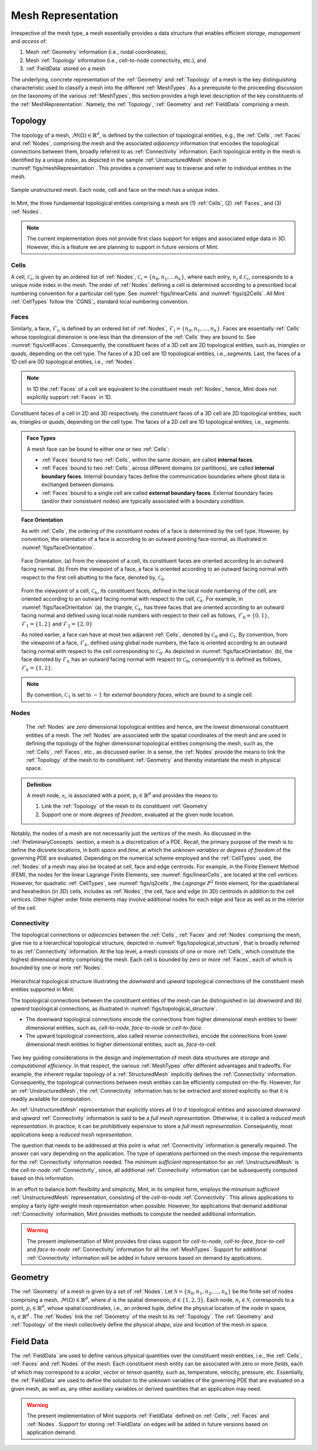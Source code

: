 .. ## Copyright (c) 2017-2019, Lawrence Livermore National Security, LLC and
.. ## other Axom Project Developers. See the top-level COPYRIGHT file for details.
.. ##
.. ## SPDX-License-Identifier: (BSD-3-Clause)

.. _sections/mesh_representation:


.. #############################################################################
..  MESH Representation
.. #############################################################################

.. _MeshRepresentation:

Mesh Representation
-------------------

Irrespective of the mesh type, a mesh essentially provides a data structure
that enables efficient *storage*, *management* and *access* of:

#. Mesh :ref:`Geometry` information (i.e., nodal coordinates),

#. Mesh :ref:`Topology` information (i.e., cell-to-node connectivity, etc.), and

#. :ref:`FieldData` stored on a mesh

The underlying, concrete representation of the :ref:`Geometry` and
:ref:`Topology` of a mesh is the key distinguishing characteristic used to
classify a mesh into the different :ref:`MeshTypes`. As a prerequisite to the
proceeding discussion on the taxonomy of the various :ref:`MeshTypes`, this
section provides a high level description of the key constituents of the
:ref:`MeshRepresentation`. Namely, the :ref:`Topology`, :ref:`Geometry` and
:ref:`FieldData` comprising a mesh.

.. _Topology:

Topology
^^^^^^^^

The topology of a mesh, :math:`\mathcal{M}(\Omega) \in \mathbb{R}^d`, is
defined by the collection of topological entities, e.g., the :ref:`Cells`,
:ref:`Faces` and :ref:`Nodes`, comprising the mesh and the associated
*adjacency* information that encodes the topological connections between them,
broadly referred to as :ref:`Connectivity` information.
Each topological entity in the mesh is identified by a unique index, as depicted
in the sample :ref:`UnstructuredMesh` shown in
:numref:`figs/meshRepresentation`. This provides a convenient way to traverse
and refer to individual entities in the mesh.

.. _figs/meshRepresentation:
.. figure:: figures/mesh_representation.png
  :align: center
  :scale: 95%
  :alt: Mesh Representation

  Sample unstructured mesh. Each node, cell and face on the mesh has a unique
  index.

In Mint, the three fundamental topological entities comprising a mesh are
(1) :ref:`Cells`, (2) :ref:`Faces`, and (3) :ref:`Nodes`.

.. note::
  The current implementation does not provide first class support for edges and
  associated edge data in 3D. However, this is a feature we are planning
  to support in future versions of Mint.

.. _Cells:

Cells
""""""

A cell, :math:`\mathcal{C}_i`, is given by an ordered list of :ref:`Nodes`,
:math:`\mathcal{C}_i=\{n_0,n_1,...n_k\}`, where each entry,
:math:`n_j \in \mathcal{C}_i`, corresponds to a
unique node index in the mesh. The order of :ref:`Nodes` defining a cell is
determined according to a prescribed local numbering convention for a
particular cell type. See :numref:`figs/linearCells` and :numref:`figs/q2Cells`.
All Mint :ref:`CellTypes` follow the `CGNS`_ standard local numbering
convention.

.. _Faces:

Faces
"""""

Similarly, a face, :math:`\mathcal{F}_i`, is defined by an ordered list of
:ref:`Nodes`, :math:`\mathcal{F}_i=\{n_0,n_1,...,n_k\}`. Faces are essentially
:ref:`Cells` whose topological dimension is one less than the dimension of the
:ref:`Cells` they are bound to. See :numref:`figs/cellFaces`.
Consequently, the constituent faces of a 3D cell are 2D topological entities,
such as, *triangles* or *quads*, depending on the cell type. The faces of a 2D
cell are 1D topological entities, i.e., *segments*. Last, the faces of a 1D cell
are 0D topological entities, i.e., :ref:`Nodes`.

.. note::

  In 1D the :ref:`Faces` of a cell are equivalent to the constituent
  mesh :ref:`Nodes`, hence, Mint does not explicitly support :ref:`Faces`
  in 1D.

.. _figs/cellFaces:
.. figure:: figures/cell_faces.png
  :align: center
  :alt: Cell Faces

  Constituent faces of a cell in 2D and 3D respectively. the constituent faces
  of a 3D cell are 2D topological entities, such as, *triangles* or *quads*,
  depending on the cell type. The faces of a 2D cell are 1D topological
  entities, i.e., *segments*.

.. admonition:: Face Types

  A mesh face can be bound to either *one* or *two* :ref:`Cells`:

  * :ref:`Faces` bound to two :ref:`Cells`, within the same domain, are called
    **internal faces**.

  * :ref:`Faces` bound to two :ref:`Cells`, across different domains
    (or partitions), are called **internal boundary faces**. Internal boundary
    faces define the communication boundaries where ghost data is exchanged
    between domains.

  * :ref:`Faces` bound to a single cell are called **external boundary faces**.
    External boundary faces (and/or their consistuent nodes) are typically
    associated with a boundary condition.

.. topic:: Face Orientation

   As with :ref:`Cells`, the ordering of the constituent nodes of a face is
   determined by the cell type. However, by convention, the orientation of a
   face is according to an outward pointing face normal, as illustrated in
   :numref:`figs/faceOrientation`.

   .. _figs/faceOrientation:
   .. figure:: figures/face_orientation.png
      :align: center
      :alt: Face Orientation

      Face Orientation. (a) From the viewpoint of a cell, its constituent faces
      are oriented according to an outward facing normal. (b) From the viewpoint
      of a face, a face is oriented according to an outward facing normal with
      respect to the first cell abutting to the face, denoted by,
      :math:`\mathcal{C}_0`.

   From the viewpoint of a cell, :math:`\mathcal{C}_k`, its constituent faces,
   defined in the local node numbering of the cell, are oriented
   according to an outward facing normal with respect to the cell,
   :math:`\mathcal{C}_k`. For example, in :numref:`figs/faceOrientation` (a),
   the triangle, :math:`\mathcal{C}_k`, has three faces that are oriented
   according to an outward facing normal and defined using local node numbers
   with respect to their cell as follows, :math:`\mathcal{F}_0=\{0,1\}`,
   :math:`\mathcal{F}_1=\{1,2\}` and :math:`\mathcal{F}_2=\{2,0\}`

   As noted earlier, a face can have at most two adjacent :ref:`Cells`,
   denoted by :math:`\mathcal{C}_0` and :math:`\mathcal{C}_1`. By convention,
   from the viewpoint of a face, :math:`\mathcal{F}_k`, defined using global node
   numbers, the face is oriented according to an outward facing normal with
   respect to the cell corresponding to :math:`\mathcal{C}_0`. As depicted in
   :numref:`figs/faceOrientation` (b), the face denoted by :math:`\mathcal{F}_k`
   has an outward facing normal with respect to :math:`\mathcal{C}_0`,
   consequently it is defined as follows, :math:`\mathcal{F}_k=\{1,2\}`.

.. note::

    By convention, :math:`\mathcal{C}_1` is set to :math:`-1` for
    *external boundary faces*, which are bound to a single cell.

.. _Nodes:

Nodes
"""""

  The :ref:`Nodes` are *zero* dimensional topological entities and hence, are the
  lowest dimensional constituent entities of a mesh. The :ref:`Nodes` are
  associated with the spatial coordinates of the mesh and are used in defining
  the topology of the higher dimensional topological entities comprising the mesh,
  such as, the :ref:`Cells`, :ref:`Faces`, etc., as discussed earlier.
  In a sense, the :ref:`Nodes` provide the means to link the :ref:`Topology`
  of the mesh to its constituent :ref:`Geometry` and thereby instantiate the mesh
  in physical space.

.. admonition:: Definition

   A mesh node, :math:`\mathcal{n_i}`, is associated with a point,
   :math:`p_i \in \mathbb{R}^d` and provides the means to:

   #. Link the :ref:`Topology` of the mesh to its constituent :ref:`Geometry`

   #. Support one or more *degrees of freedom*, evaluated at the given node
      location.


Notably, the nodes of a mesh are not necessarily just the *vertices* of the mesh.
As discussed in the :ref:`PreliminaryConcepts` section, a mesh is a
discretization of a PDE. Recall, the primary purpose of the mesh is to define
the dicsrete locations, in both *space* and *time*, at which the
*unknown variables* or *degrees of freedom* of the governing PDE are evaluated.
Depending on the numerical scheme employed and the :ref:`CellTypes` used, the
:ref:`Nodes` of a mesh may also be located at cell, face and edge centroids.
For example, in the Finite Element Method (FEM), the nodes for the linear
Lagrange Finite Elements, see :numref:`figs/linearCells`, are located at the
cell *vertices*. However, for quadratic :ref:`CellTypes`,
see :numref:`figs/q2cells`, the *Lagrange* :math:`P^2` finite element,
for the quadrilateral and hexahedron (in 3D) cells, includes as :ref:`Nodes`,
the cell, face and edge (in 3D) centroids in addition to the cell *vertices*.
Other higher order finite elements may involve additional nodes for each edge
and face as well as in the interior of the cell.

.. _Connectivity:

Connectivity
""""""""""""

The topological connections or *adjecencies* between the :ref:`Cells`,
:ref:`Faces` and :ref:`Nodes` comprising the mesh, give rise to a hierarchical
topological structure, depicted in :numref:`figs/topological_structure`, that is
broadly referred to as :ref:`Connectivity` information. At the top level, a
mesh consists of one or more :ref:`Cells`, which constitute the highest
dimensional entity comprising the mesh. Each cell is bounded by zero or more
:ref:`Faces`, each of which is bounded by one or more :ref:`Nodes`.

.. _figs/topological_structure:
.. figure:: figures/topological_structure.png
  :align: center
  :scale: 95%
  :alt: Topological Structure

  Hierarchical topological structure illustrating the *downward* and *upward*
  topological connections of the constituent mesh entities supported in Mint.

  The topological connections between the constituent entities of the mesh can be
  distinguished in (a) *downward* and (b) *upward* topological connections, as
  illustrated in :numref:`figs/topological_structure`.

  * The downward topological connections encode the connections from
    higher dimensional mesh entities to lower dimensional entities,
    such as, *cell-to-node*, *face-to-node* or *cell-to-face*.

  * The upward topological connections, also called *reverse connectivities*,
    encode the connections from lower dimensional mesh entities to higher
    dimensional entities, such as, *face-to-cell*.

Two key guiding considerations in the design and implementation of mesh data
structures are *storage* and *computational efficiency*.  In that respect,
the various :ref:`MeshTypes` offer different advantages and tradeoffs. For
example, the inherent regular topology of a :ref:`StructuredMesh` implicitly
defines the :ref:`Connectivity` information. Consequently, the topological
connections between mesh entities can be efficiently computed on-the-fly.
However, for an :ref:`UnstructuredMesh`, the :ref:`Connectivity` information has
to be extracted and stored explicitly so that it is readily available for
computation.

An :ref:`UnstructuredMesh` representation that explicitly stores all :math:`0`
to :math:`d` topological entities and associated *downward* and *upward*
:ref:`Connectivity` information is said to be a *full mesh representation*.
Otherwise, it is called a *reduced mesh representation*. In practice,
it can be prohibitively expensive to store a *full mesh representation*.
Consequently, most applications keep a *reduced mesh representation*.

The question that needs to be addressed at this point is what
:ref:`Connectivity` information is generally required. The answer can vary
depending on the application. The type of operations performed on the mesh
impose the requirements for the :ref:`Connectivity` information needed.
The *minimum sufficient* representation for an :ref:`UnstructuredMesh` is
the *cell-to-node* :ref:`Connectivity`, since, all additional
:ref:`Connectivity` information can be subsequently computed based on
this information.

In an effort to balance both flexibility and simplicity, Mint, in its simplest
form, employs the *minumum sufficient* :ref:`UnstructuredMesh` representation,
consisting of the *cell-to-node* :ref:`Connectivity`. This allows applications
to employ a fairly *light-weight* mesh representation when possible. However,
for applications that demand additional :ref:`Connectivity` information, Mint
provides methods to compute the needed additional information.

.. warning::

   The present implementation of Mint provides first class support for
   *cell-to-node*, *cell-to-face*, *face-to-cell* and *face-to-node*
   :ref:`Connectivity` information for all the :ref:`MeshTypes`.
   Support for additional :ref:`Connectivity` information will be added
   in future versions based on demand by applications.

.. _Geometry:

Geometry
^^^^^^^^^

The :ref:`Geometry` of a mesh is given by a set of :ref:`Nodes`.
Let :math:`\mathcal{N}=\{n_0, n_1, n_2, ..., n_k\}` be the finite set of nodes
comprising a mesh, :math:`\mathcal{M}(\Omega) \in \mathbb{R}^d`, where :math:`d`
is the spatial dimension, :math:`d \in \{1,2,3\}`. Each node,
:math:`n_i \in \mathcal{N}`, corresponds to a point,
:math:`p_i \in \mathbb{R}^d`, whose spatial coordinates, i.e., an ordered tuple,
define the physical location of the node in space,
:math:`n_i \in \mathbb{R}^d` . The :ref:`Nodes` link the
:ref:`Geometry` of the mesh to its :ref:`Topology`. The :ref:`Geometry` and
:ref:`Topology` of the mesh collectively define the physical *shape*, *size*
and *location* of the mesh in space.

.. _FieldData:

Field Data
^^^^^^^^^^^

The :ref:`FieldData` are used to define various physical quantities over
the constituent mesh entities, i.e., the :ref:`Cells`, :ref:`Faces` and
:ref:`Nodes` of the mesh. Each constituent mesh entity can be associated with
zero or more *fields*, each of which may correspond to a *scalar*, *vector* or
*tensor* quantity, such as, temperature, velocity, pressure, etc.
Essentially, the :ref:`FieldData` are used to define the solution to the
unknown variables of the governing PDE that are evaluated on a given mesh,
as well as, any other auxiliary variables or derived quantities that an
application may need.

.. warning::

   The present implementation of Mint supports :ref:`FieldData` defined on
   :ref:`Cells`, :ref:`Faces` and :ref:`Nodes`. Support for storing
   :ref:`FieldData` on edges will be added in future versions based on
   application demand.


